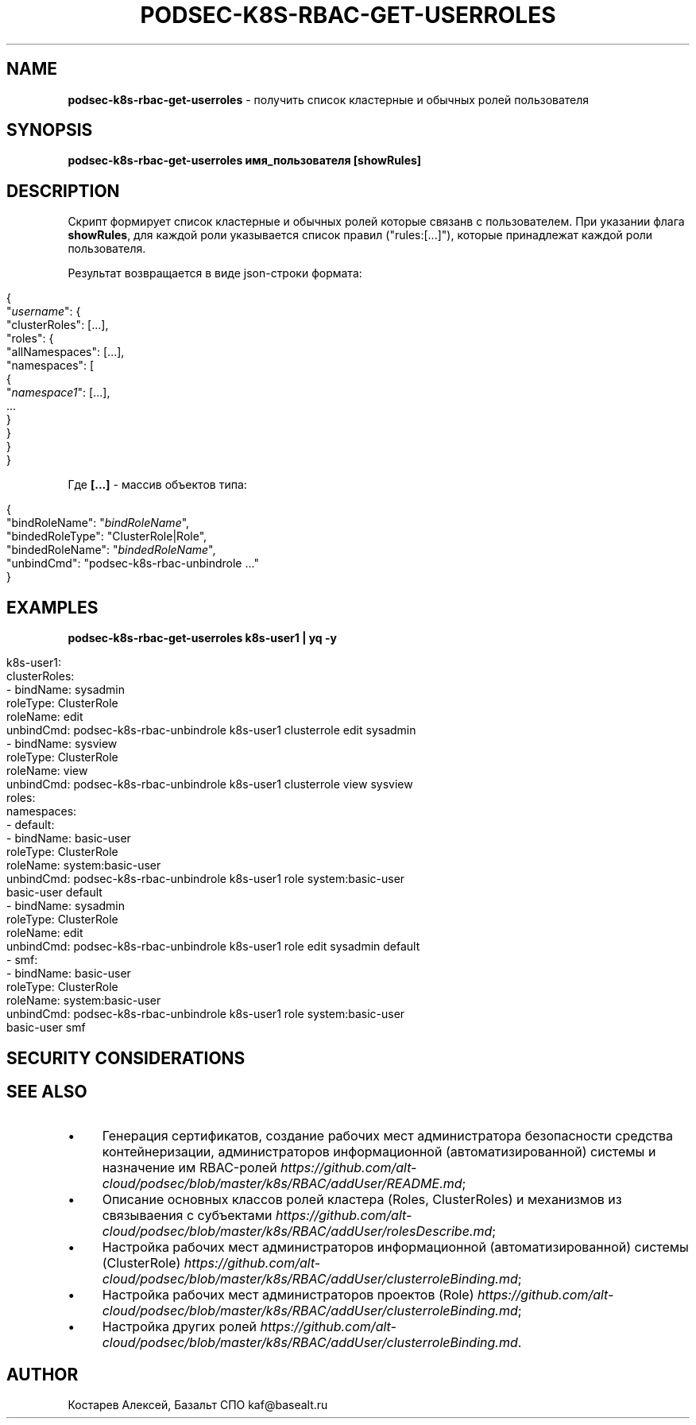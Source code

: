 .\" generated with Ronn/v0.7.3
.\" http://github.com/rtomayko/ronn/tree/0.7.3
.
.TH "PODSEC\-K8S\-RBAC\-GET\-USERROLES" "1" "March 2023" "" ""
.
.SH "NAME"
\fBpodsec\-k8s\-rbac\-get\-userroles\fR \- получить список кластерные и обычных ролей пользователя
.
.SH "SYNOPSIS"
\fBpodsec\-k8s\-rbac\-get\-userroles имя_пользователя [showRules]\fR
.
.SH "DESCRIPTION"
Скрипт формирует список кластерные и обычных ролей которые связанв с пользователем\. При указании флага \fBshowRules\fR, для каждой роли указывается список правил ("rules:[\.\.\.]"), которые принадлежат каждой роли пользователя\.
.
.P
Результат возвращается в виде json\-строки формата:
.
.IP "" 4
.
.nf


{
  "\fIusername\fR": {
    "clusterRoles": [\.\.\.],
    "roles": {
      "allNamespaces": [\.\.\.],
      "namespaces": [
        {
          "\fInamespace1\fR": [\.\.\.],
          \.\.\.
        }
    }
  }
}
.
.fi
.
.IP "" 0
.
.P
Где \fB[\.\.\.]\fR \- массив объектов типа:
.
.IP "" 4
.
.nf


{
  "bindRoleName": "\fIbindRoleName\fR",
  "bindedRoleType": "ClusterRole|Role",
  "bindedRoleName": "\fIbindedRoleName\fR",
  "unbindCmd": "podsec\-k8s\-rbac\-unbindrole \.\.\."
}
.
.fi
.
.IP "" 0
.
.SH "EXAMPLES"
\fBpodsec\-k8s\-rbac\-get\-userroles k8s\-user1 | yq \-y\fR
.
.IP "" 4
.
.nf


k8s\-user1:
  clusterRoles:
    \- bindName: sysadmin
      roleType: ClusterRole
      roleName: edit
      unbindCmd: podsec\-k8s\-rbac\-unbindrole k8s\-user1 clusterrole edit sysadmin
    \- bindName: sysview
      roleType: ClusterRole
      roleName: view
      unbindCmd: podsec\-k8s\-rbac\-unbindrole k8s\-user1 clusterrole view sysview
  roles:
    namespaces:
      \- default:
          \- bindName: basic\-user
            roleType: ClusterRole
            roleName: system:basic\-user
            unbindCmd: podsec\-k8s\-rbac\-unbindrole k8s\-user1 role system:basic\-user
              basic\-user default
          \- bindName: sysadmin
            roleType: ClusterRole
            roleName: edit
            unbindCmd: podsec\-k8s\-rbac\-unbindrole k8s\-user1 role edit sysadmin default
      \- smf:
          \- bindName: basic\-user
            roleType: ClusterRole
            roleName: system:basic\-user
            unbindCmd: podsec\-k8s\-rbac\-unbindrole k8s\-user1 role system:basic\-user
              basic\-user smf
.
.fi
.
.IP "" 0
.
.SH "SECURITY CONSIDERATIONS"
.
.SH "SEE ALSO"
.
.IP "\(bu" 4
Генерация сертификатов, создание рабочих мест администратора безопасности средства контейнеризации, администраторов информационной (автоматизированной) системы и назначение им RBAC\-ролей \fIhttps://github\.com/alt\-cloud/podsec/blob/master/k8s/RBAC/addUser/README\.md\fR;
.
.IP "\(bu" 4
Описание основных классов ролей кластера (Roles, ClusterRoles) и механизмов из связываения с субъектами \fIhttps://github\.com/alt\-cloud/podsec/blob/master/k8s/RBAC/addUser/rolesDescribe\.md\fR;
.
.IP "\(bu" 4
Настройка рабочих мест администраторов информационной (автоматизированной) системы (ClusterRole) \fIhttps://github\.com/alt\-cloud/podsec/blob/master/k8s/RBAC/addUser/clusterroleBinding\.md\fR;
.
.IP "\(bu" 4
Настройка рабочих мест администраторов проектов (Role) \fIhttps://github\.com/alt\-cloud/podsec/blob/master/k8s/RBAC/addUser/clusterroleBinding\.md\fR;
.
.IP "\(bu" 4
Настройка других ролей \fIhttps://github\.com/alt\-cloud/podsec/blob/master/k8s/RBAC/addUser/clusterroleBinding\.md\fR\.
.
.IP "" 0
.
.SH "AUTHOR"
Костарев Алексей, Базальт СПО kaf@basealt\.ru

